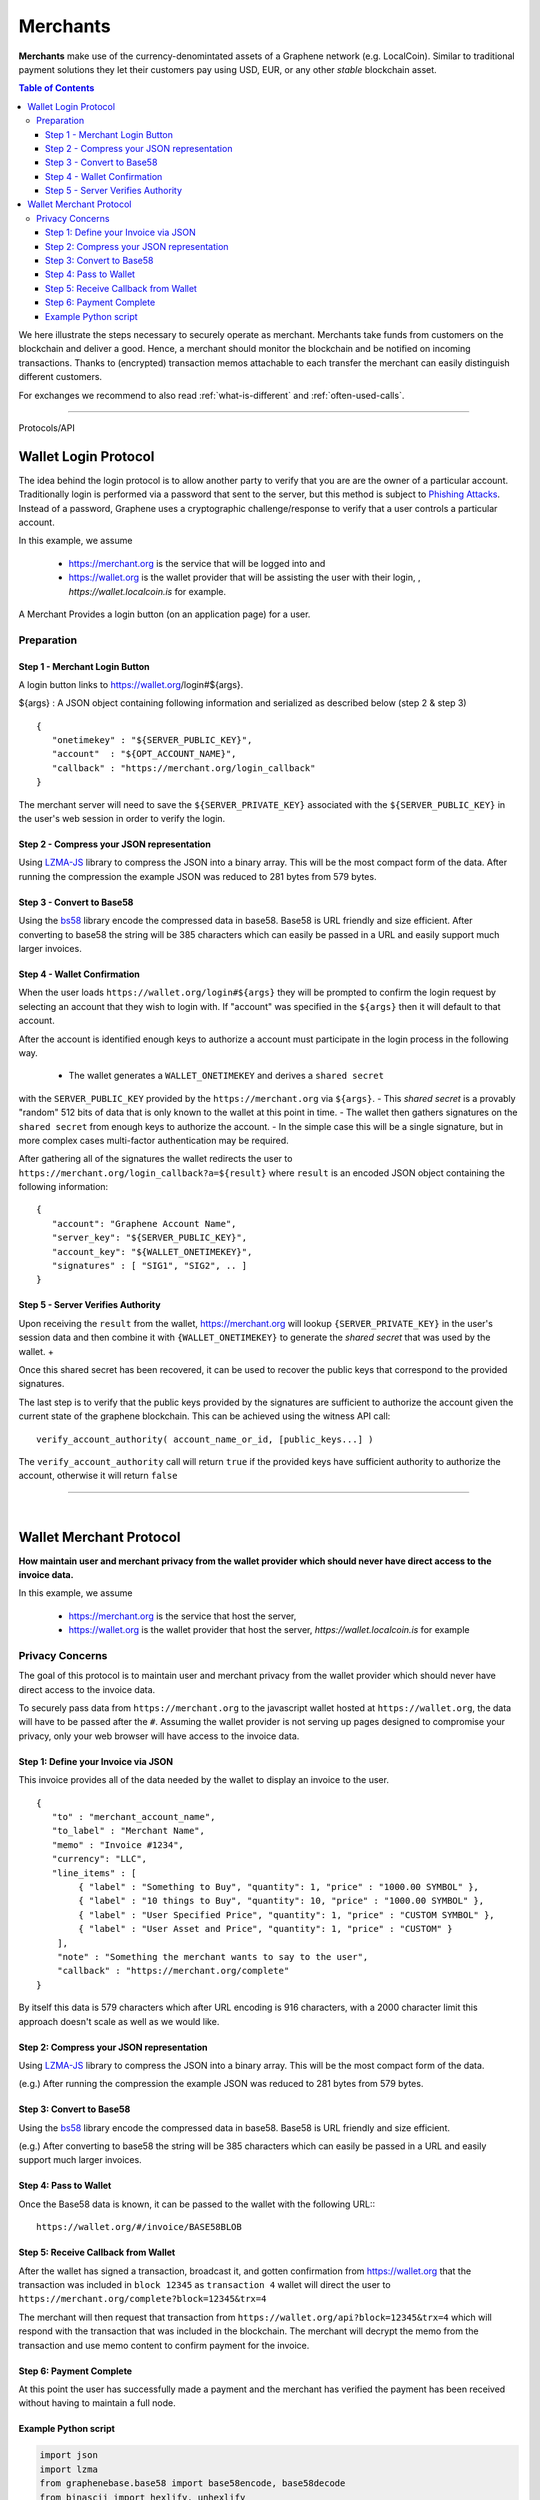 
.. _usecase-merchants:

*****************
Merchants
*****************

**Merchants** make use of the currency-denomintated assets of a Graphene network
(e.g. LocalCoin). Similar to traditional payment solutions they let their
customers pay using USD, EUR, or any other *stable* blockchain asset.

.. contents:: Table of Contents
   :local:


We here illustrate the steps necessary to securely operate as merchant.
Merchants take funds from customers on the blockchain and deliver a good. Hence,
a merchant should monitor the blockchain and be notified on incoming
transactions. Thanks to (encrypted) transaction memos attachable to each
transfer the merchant can easily distinguish different customers.

For exchanges we recommend to also read :ref:`what-is-different` and
:ref:`often-used-calls`.

-----


Protocols/API


.. _merchants-case-wallet-login-protocol:

Wallet Login Protocol
=========================

The idea behind the login protocol is to allow another party to verify that you are are the owner of a particular account. Traditionally login is performed via a password that sent to the server, but this method is subject to `Phishing Attacks <https://en.wikipedia.org/wiki/Phishing>`__. Instead of a password, Graphene uses a cryptographic challenge/response to verify that a user controls a particular account.

In this example, we assume

 - https://merchant.org is the service that will be logged into and
 - https://wallet.org is the wallet provider that will be assisting the user with their login, , `https://wallet.localcoin.is`  for example.

A Merchant Provides a login button (on an application page) for a user.

Preparation
---------------

Step 1 - Merchant Login Button
^^^^^^^^^^^^^^^^^^^^^^^^^^^^^^^^^^^^^

A login button links to https://wallet.org/login#${args}.

${args} : A JSON object containing following information and serialized as described below (step 2 & step 3)

::

    {
       "onetimekey" : "${SERVER_PUBLIC_KEY}",
       "account"  : "${OPT_ACCOUNT_NAME}",
       "callback" : "https://merchant.org/login_callback"
    }

The merchant server will need to save the ``${SERVER_PRIVATE_KEY}`` associated with the ``${SERVER_PUBLIC_KEY}`` in the user's web session in order to verify the login.

Step 2 - Compress your JSON representation
^^^^^^^^^^^^^^^^^^^^^^^^^^^^^^^^^^^^^

Using `LZMA-JS <https://github.com/nmrugg/LZMA-JS/>`__ library to compress the JSON into a binary array. This will be the most compact form of the data. After running the compression the example JSON was reduced to 281 bytes from 579 bytes.

Step 3 - Convert to Base58
^^^^^^^^^^^^^^^^^^^^^^^^^^^^^^^^^^^^^

Using the `bs58 <http://cryptocoinjs.com/modules/misc/bs58/>`__ library encode the compressed data in base58. Base58 is URL friendly and size efficient. After converting to base58 the string will be 385 characters which can easily be passed in a URL and easily support much larger invoices.

Step 4 - Wallet Confirmation
^^^^^^^^^^^^^^^^^^^^^^^^^^^^^^^^^^^^^

When the user loads ``https://wallet.org/login#${args}`` they will be prompted to confirm the login request by selecting an account that they wish to login with. If "account" was specified in the ``${args}`` then it will default to that account.

After the account is identified enough keys to authorize a account must participate in the login process in the following way.

 - The wallet generates a ``WALLET_ONETIMEKEY`` and derives a ``shared secret``
with the ``SERVER_PUBLIC_KEY`` provided by the ``https://merchant.org`` via
``${args}``.
- This `shared secret` is a provably "random" 512 bits of data that is only known to the wallet at this point in time.
- The wallet then gathers signatures on the ``shared secret`` from enough keys to authorize the account.
- In the simple case this will be a single signature, but in more complex cases multi-factor authentication may be required.

After gathering all of the signatures the wallet redirects the user to ``https://merchant.org/login_callback?a=${result}`` where ``result`` is an encoded JSON object containing the following information:

::

    {
       "account": "Graphene Account Name",
       "server_key": "${SERVER_PUBLIC_KEY}",
       "account_key": "${WALLET_ONETIMEKEY}",
       "signatures" : [ "SIG1", "SIG2", .. ]
    }

Step 5 - Server Verifies Authority
^^^^^^^^^^^^^^^^^^^^^^^^^^^^^^^^^^^^^

Upon receiving the ``result`` from the wallet, https://merchant.org will lookup ``{SERVER_PRIVATE_KEY}`` in the user's session data and then combine it with ``{WALLET_ONETIMEKEY}`` to generate the *shared secret* that was used by the wallet. +

Once this shared secret has been recovered, it can be used to recover the public keys that correspond to the provided signatures.

The last step is to verify that the public keys provided by the signatures are sufficient to authorize the account given the current state of the graphene blockchain. This can be achieved using the witness API call::

    verify_account_authority( account_name_or_id, [public_keys...] )

The ``verify_account_authority`` call will return ``true`` if the provided keys
have sufficient authority to authorize the account, otherwise it will return
``false``


---------------------

|

.. _merchants-case-wallet-merchant-protocol:

Wallet Merchant Protocol
==========================

**How maintain user and merchant privacy from the wallet provider which should never have direct access to the invoice data.**


In this example, we assume

 - https://merchant.org is the service that host the server,
 - https://wallet.org is the wallet provider that host the server, `https://wallet.localcoin.is` for example

Privacy Concerns
-----------------------------

The goal of this protocol is to maintain user and merchant privacy from the wallet provider which should never have direct access to the invoice data.

To securely pass data from ``https://merchant.org`` to the javascript wallet
hosted at ``https://wallet.org``, the data will have to be passed after the
``#``. Assuming the wallet provider is not serving up pages designed to
compromise your privacy, only your web browser will have access to the invoice
data.

Step 1: Define your Invoice via JSON
^^^^^^^^^^^^^^^^^^^^^^^^^^^^^^^^^

This invoice provides all of the data needed by the wallet to display an invoice
to the user.

::

    {
       "to" : "merchant_account_name",
       "to_label" : "Merchant Name",
       "memo" : "Invoice #1234",
       "currency": "LLC",
       "line_items" : [
            { "label" : "Something to Buy", "quantity": 1, "price" : "1000.00 SYMBOL" },
            { "label" : "10 things to Buy", "quantity": 10, "price" : "1000.00 SYMBOL" },
            { "label" : "User Specified Price", "quantity": 1, "price" : "CUSTOM SYMBOL" },
            { "label" : "User Asset and Price", "quantity": 1, "price" : "CUSTOM" }
        ],
        "note" : "Something the merchant wants to say to the user",
        "callback" : "https://merchant.org/complete"
    }

By itself this data is 579 characters which after URL encoding is 916
characters, with a 2000 character limit this approach doesn't scale as
well as we would like.

Step 2: Compress your JSON representation
^^^^^^^^^^^^^^^^^^^^^^^^^^^^^^^^^

Using `LZMA-JS <https://github.com/nmrugg/LZMA-JS/>`_ library to
compress the JSON into a binary array. This will be the most compact form of the data.

(e.g.) After running the compression the example JSON was reduced to 281 bytes from 579 bytes.

Step 3: Convert to Base58
^^^^^^^^^^^^^^^^^^^^^^^^^^^^^^^^^

Using the `bs58 <http://cryptocoinjs.com/modules/misc/bs58/>`__ library
encode the compressed data in base58. Base58 is URL friendly and size efficient.

(e.g.) After converting to base58 the string will be 385 characters which can easily be passed in a URL and easily support much larger invoices.

Step 4: Pass to Wallet
^^^^^^^^^^^^^^^^^^^^^^^^^^^^^^^^^

Once the Base58 data is known, it can be passed to the wallet with the
following URL:::

    https://wallet.org/#/invoice/BASE58BLOB

Step 5: Receive Callback from Wallet
^^^^^^^^^^^^^^^^^^^^^^^^^^^^^^^^^

After the wallet has signed a transaction, broadcast it, and gotten
confirmation from https://wallet.org that the transaction was included
in ``block 12345`` as ``transaction 4`` wallet will direct the user to
``https://merchant.org/complete?block=12345&trx=4``

The merchant will then request that transaction from
``https://wallet.org/api?block=12345&trx=4`` which will respond with the
transaction that was included in the blockchain. The merchant will decrypt the
memo from the transaction and use memo content to confirm payment for the
invoice.

Step 6: Payment Complete
^^^^^^^^^^^^^^^^^^^^^^^^^^^^^^^^^

At this point the user has successfully made a payment and the merchant
has verified the payment has been received without having to maintain a
full node.

Example Python script
^^^^^^^^^^^^^^^^^^^^^^^^^^^^^^^^^

.. code-block:: python

    import json
    import lzma
    from graphenebase.base58 import base58encode, base58decode
    from binascii import hexlify, unhexlify

    invoice = {
        "to": "localcoineurope",
        "to_label": "LocalCoin Europre",
        "currency": "EUR",
        "memo": "Invoice #1234",
        "line_items": [
            {"label": "Something to Buy", "quantity": 1, "price": "10.00"},
            {"label": "10 things to Buy", "quantity": 10, "price": "1.00"}
        ],
        "note": "Payment for reading awesome documentation",
        "callback": "https://localcoin.is/complete"
    }

    compressed = lzma.compress(bytes(json.dumps(invoice), 'utf-8'), format=lzma.FORMAT_ALONE)
    b58 = base58encode(hexlify(compressed).decode('utf-8'))
    url = "https://wallet.localcoin.is/#/invoice/%s" % b58

    print(url)




|
